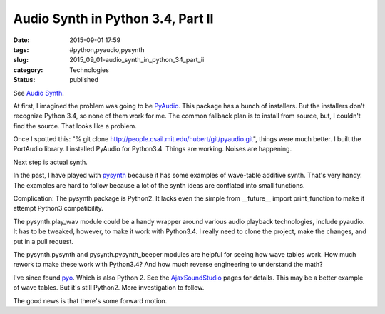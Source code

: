 Audio Synth in Python 3.4, Part II
==================================

:date: 2015-09-01 17:59
:tags: #python,pyaudio,pysynth
:slug: 2015_09_01-audio_synth_in_python_34_part_ii
:category: Technologies
:status: published

See `Audio Synth <{filename}/blog/2015/08/2015_08_30-audio_synth_updated.rst>`__.

At first, I imagined the problem was going to be
`PyAudio <https://people.csail.mit.edu/hubert/pyaudio/>`__. This package
has a bunch of installers. But the installers don't recognize Python
3.4, so none of them work for me. The common fallback plan is to install
from source, but, I couldn't find the source. That looks like a problem.

Once I spotted this: "% git clone http://people.csail.mit.edu/hubert/git/pyaudio.git", things were
much better.  I built the PortAudio library. I installed PyAudio for
Python3.4. Things are working. Noises are happening.

Next step is actual synth.

In the past, I have played
with `pysynth <http://mdoege.github.io/PySynth/>`__ because it has some
examples of wave-table additive synth. That's very handy. The examples
are hard to follow because a lot of the synth ideas are conflated into
small functions.

Complication: The pysynth package is Python2. It lacks even the simple
from \__future_\_ import print_function to make it attempt Python3
compatibility.

The pysynth.play_wav module could be a handy wrapper around various
audio playback technologies, include pyaudio. It has to be tweaked,
however, to make it work with Python3.4. I really need to clone the
project, make the changes, and put in a pull request.

The pysynth.pysynth and pysynth.pysynth_beeper modules are helpful for
seeing how wave tables work.  How much rework to make these work with
Python3.4? And how much reverse engineering to understand the math?

I've since found `pyo <https://code.google.com/p/pyo/>`__. Which is also
Python 2. See the `AjaxSoundStudio <http://ajaxsoundstudio.com/software/pyo/>`__ pages for
details. This may be a better example of wave tables. But it's still
Python2. More investigation to follow.

The good news is that there's some forward motion.





